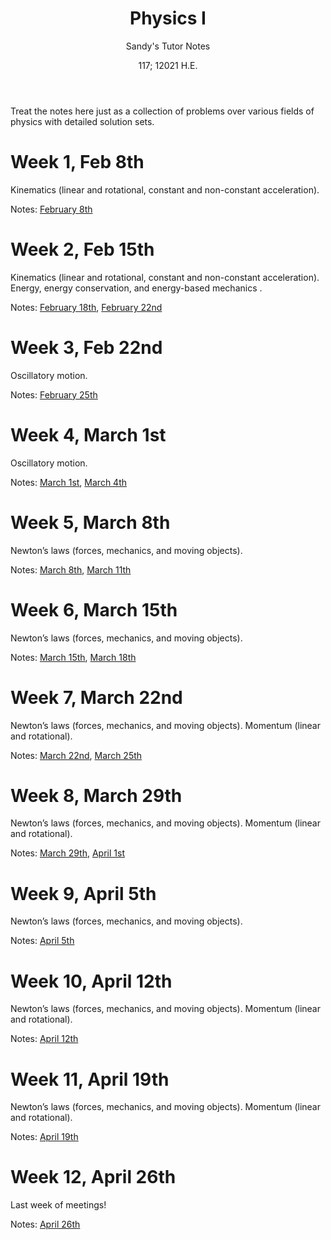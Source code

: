 #+options: ':nil *:t -:t ::t <:t H:3 \n:nil ^:t arch:headline author:nil
#+options: broken-links:nil c:nil creator:nil d:(not "LOGBOOK") date:nil e:t
#+options: email:nil f:t inline:t num:t p:nil pri:nil prop:nil stat:t tags:t
#+options: tasks:t tex:t timestamp:nil title:t toc:nil todo:t |:t num:nil
#+html_head: <link rel="stylesheet" href="https://sandyuraz.com/styles/org.min.css">
#+language: en

#+title: Physics I
#+subtitle: Sandy's Tutor Notes
#+author: Sandy Urazayev
#+date: 117; 12021 H.E.
#+email: University of Kansas (ctu@ku.edu)

Treat the notes here just as a collection of problems over various fields of
physics with detailed solution sets.

* Week 1, Feb 8th
  Kinematics (linear and rotational, constant and non-constant acceleration).
  
  Notes: [[./PHSX210G/PHSX210G_02_08.pdf][February 8th]]
   
* Week 2, Feb 15th
  Kinematics (linear and rotational, constant and non-constant acceleration).
  Energy, energy conservation, and energy-based mechanics .

  Notes: [[./PHSX210B/PHSX210B_02_18.pdf][February 18th]], [[./PHSX210G/PHSX210G_02_22.pdf][February 22nd]]
   
* Week 3, Feb 22nd
  Oscillatory motion.

  Notes: [[./PHSX210B/PHSX210B_02_25.pdf][February 25th]]
   
* Week 4, March 1st
  Oscillatory motion.
  
  Notes: [[./PHSX210G/PHSX210G_03_01.pdf][March 1st]], [[./PHSX210B/PHSX210B_03_04.pdf][March 4th]]
   
* Week 5, March 8th
  Newton’s laws (forces, mechanics, and moving objects).
  
  Notes: [[./PHSX210G/PHSX210G_03_08.pdf][March 8th]], [[./PHSX210B/PHSX210B_03_11.pdf][March 11th]]
   
* Week 6, March 15th
  Newton’s laws (forces, mechanics, and moving objects).

  Notes: [[./PHSX210G/PHSX210G_03_15.pdf][March 15th]], [[./PHSX210B/PHSX210B_03_18.pdf][March 18th]]
   
* Week 7, March 22nd
  Newton’s laws (forces, mechanics, and moving objects).
  Momentum (linear and rotational).

  Notes: [[./PHSX210G/PHSX210G_03_22.pdf][March 22nd]], [[./PHSX210B/PHSX210B_03_25.pdf][March 25th]]
   
* Week 8, March 29th
  Newton’s laws (forces, mechanics, and moving objects).
  Momentum (linear and rotational).
  
  Notes: [[./PHSX210G/PHSX210G_03_29.pdf][March 29th]], [[./PHSX210B/PHSX210B_04_01.pdf][April 1st]]

* Week 9, April 5th
  Newton’s laws (forces, mechanics, and moving objects).
  
  Notes: [[./PHSX210G/PHSX210G_04_05.pdf][April 5th]]

* Week 10, April 12th
  Newton’s laws (forces, mechanics, and moving objects).
  Momentum (linear and rotational).
  
  Notes: [[./PHSX210G/PHSX210G_04_12.pdf][April 12th]]
  
* Week 11, April 19th
  Newton’s laws (forces, mechanics, and moving objects).
  Momentum (linear and rotational).
  
  Notes: [[./PHSX210G/PHSX210G_04_19.pdf][April 19th]]
   
* Week 12, April 26th
  Last week of meetings!
  
  Notes: [[./PHSX210G/PHSX210G_04_26.pdf][April 26th]]
